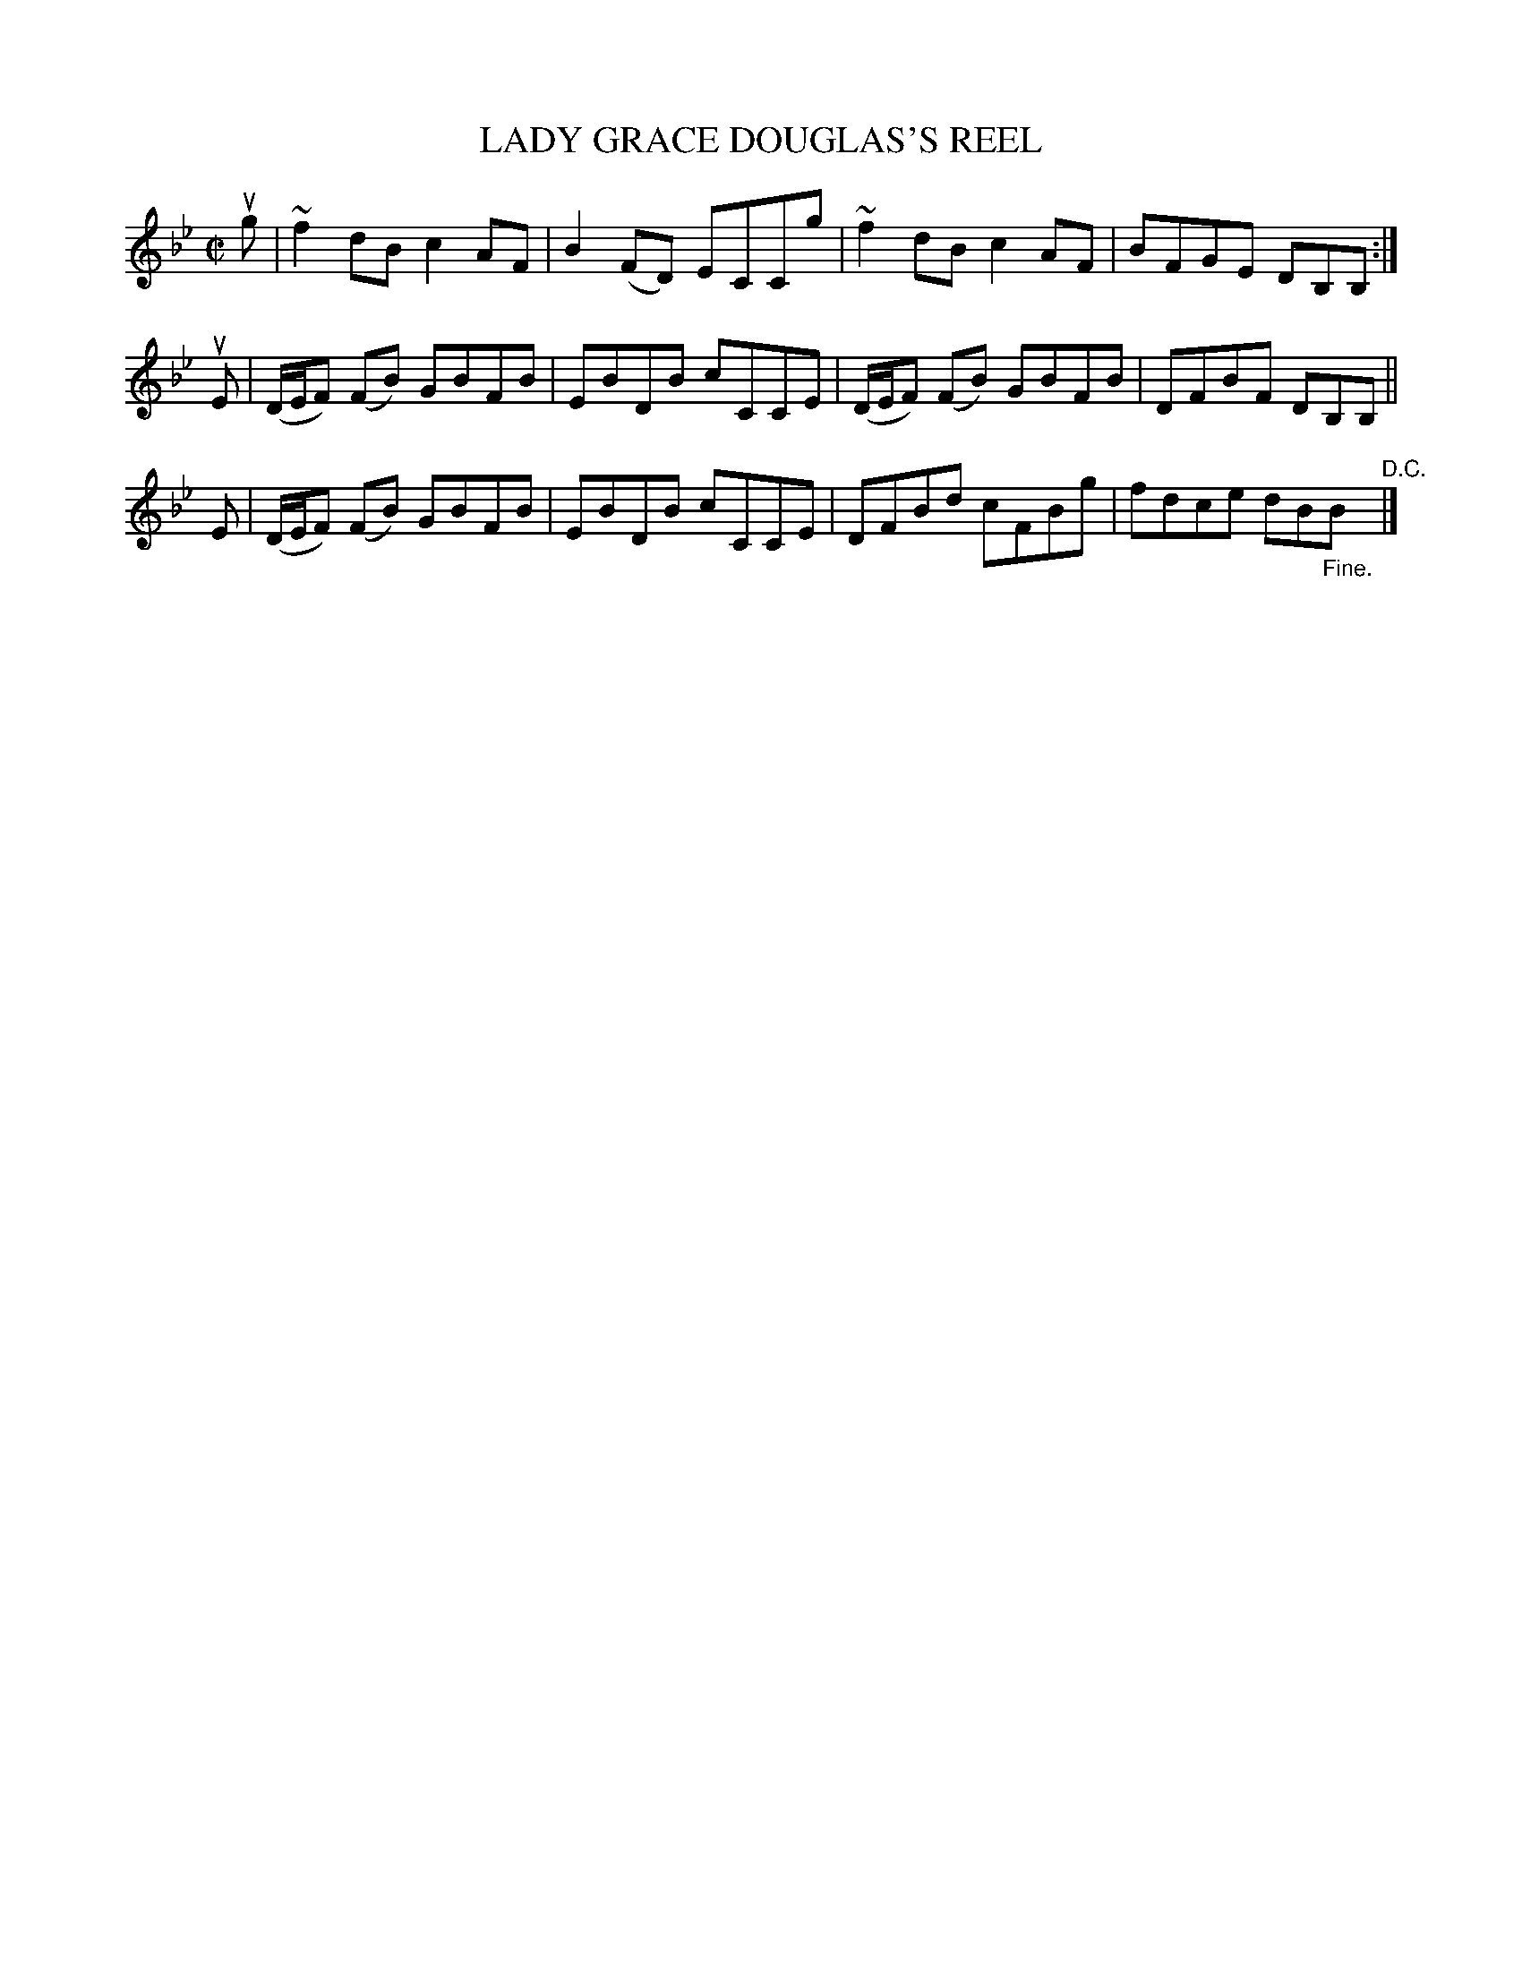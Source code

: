 X: 32471
T: LADY GRACE DOUGLAS'S REEL
R: reel
B: K\"ohler's Violin Repository, v.3, 1885 p.247 #1
F: http://www.archive.org/details/klersviolinrepos03rugg
Z: 2012 John Chambers <jc:trillian.mit.edu>
M: C|
L: 1/8
K: Bb
ug | ~f2dB c2AF | B2(FD) ECCg | ~f2dB c2AF | BFGE DB,B, :|
uE | (D/E/F) (FB) GBFB | EBDB cCCE | (D/E/F) (FB) GBFB | DFBF DB,B, ||
 E | (D/E/F) (FB) GBFB | EBDB cCCE | DFBd cFBg | fdce dB"_Fine."B "^D.C."|]
